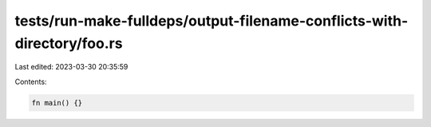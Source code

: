 tests/run-make-fulldeps/output-filename-conflicts-with-directory/foo.rs
=======================================================================

Last edited: 2023-03-30 20:35:59

Contents:

.. code-block:: rs

    fn main() {}


